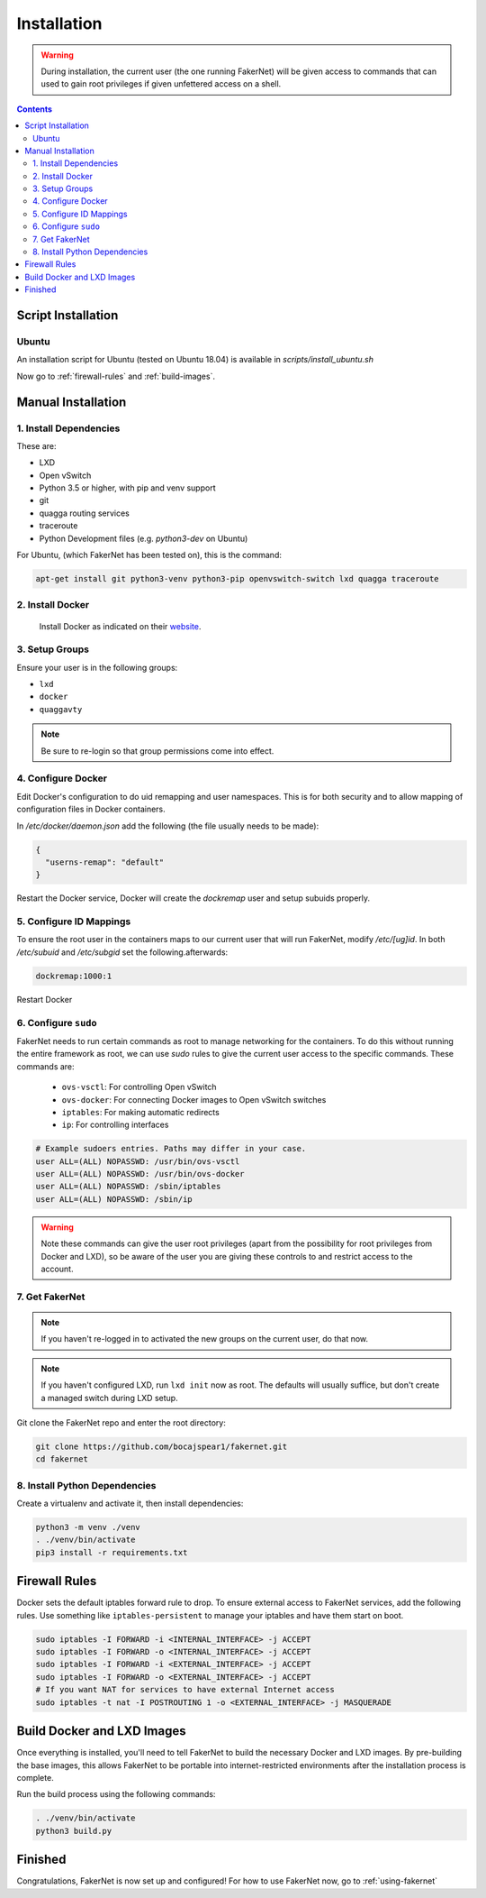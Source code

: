 .. _installation:

Installation 
============

.. warning:: 
   During installation, the current user (the one running FakerNet) will be given access to commands that can used to gain root privileges if given unfettered access on a shell.

.. contents:: Contents
   :depth: 3


Script Installation
^^^^^^^^^^^^^^^^^^^^^

Ubuntu
--------
An installation script for Ubuntu (tested on Ubuntu 18.04) is available in `scripts/install_ubuntu.sh`


Now go to :ref:`firewall-rules` and :ref:`build-images`.

Manual Installation
^^^^^^^^^^^^^^^^^^^^^


1. Install Dependencies
------------------------- 

These are:

* LXD
* Open vSwitch
* Python 3.5 or higher, with pip and venv support
* git
* quagga routing services
* traceroute
* Python Development files (e.g. `python3-dev` on Ubuntu)

For Ubuntu, (which FakerNet has been tested on), this is the command: 


.. code-block:: 

   apt-get install git python3-venv python3-pip openvswitch-switch lxd quagga traceroute

2. Install Docker 
-------------------------

 Install Docker as indicated on their `website <https://docs.docker.com/install/linux/docker-ce/ubuntu/>`_.

3. Setup Groups
-------------------------


Ensure your user is in the following groups:

* ``lxd``
* ``docker``
* ``quaggavty``


.. note::
   Be sure to re-login so that group permissions come into effect.

4. Configure Docker
-------------------------

Edit Docker's configuration to do uid remapping and user namespaces. This is for both security and to allow mapping of configuration files in Docker containers. 

In `/etc/docker/daemon.json` add the following (the file usually needs to be made):

.. code-block::

  {
    "userns-remap": "default"
  }

Restart the Docker service, Docker will create the `dockremap` user and setup subuids properly.

5. Configure ID Mappings
-------------------------

To ensure the root user in the containers maps to our current user that will run FakerNet, modify `/etc/[ug]id`. In both `/etc/subuid` and `/etc/subgid` set the following.afterwards:


.. code-block::

   dockremap:1000:1

Restart Docker

6. Configure ``sudo``
-------------------------

FakerNet needs to run certain commands as root to manage networking for the containers. To do this without running the entire framework as root, we can use `sudo` rules to give the current user access to the specific commands. These commands are:

  * ``ovs-vsctl``: For controlling Open vSwitch
  * ``ovs-docker``: For connecting Docker images to Open vSwitch switches
  * ``iptables``: For making automatic redirects
  * ``ip``: For controlling interfaces

..  code-block:: 

    # Example sudoers entries. Paths may differ in your case.
    user ALL=(ALL) NOPASSWD: /usr/bin/ovs-vsctl
    user ALL=(ALL) NOPASSWD: /usr/bin/ovs-docker
    user ALL=(ALL) NOPASSWD: /sbin/iptables
    user ALL=(ALL) NOPASSWD: /sbin/ip


.. warning:: 
   Note these commands can give the user root privileges (apart from the possibility for root privileges from Docker and LXD), so be aware of the user you are giving these controls to and restrict access to the account.


7. Get FakerNet 
-------------------------

..  note:: 
    If you haven't re-logged in to activated the new groups on the current user, do that now.

..  note::
    If you haven't configured LXD, run ``lxd init`` now as root. The defaults will usually suffice, but don't create a managed switch during LXD setup.

Git clone the FakerNet repo and enter the root directory:

..  code-block:: bash

    git clone https://github.com/bocajspear1/fakernet.git
    cd fakernet

8. Install Python Dependencies
---------------------------------

Create a virtualenv and activate it, then install dependencies:

..  code-block:: bash

    python3 -m venv ./venv
    . ./venv/bin/activate
    pip3 install -r requirements.txt

.. _firewall-rules:

Firewall Rules
^^^^^^^^^^^^^^^^^

Docker sets the default iptables forward rule to drop. To ensure external access to FakerNet services, add the following rules. Use something like ``iptables-persistent`` to manage your iptables and have them start on boot.

..  code-block:: bash

    sudo iptables -I FORWARD -i <INTERNAL_INTERFACE> -j ACCEPT
    sudo iptables -I FORWARD -o <INTERNAL_INTERFACE> -j ACCEPT
    sudo iptables -I FORWARD -i <EXTERNAL_INTERFACE> -j ACCEPT
    sudo iptables -I FORWARD -o <EXTERNAL_INTERFACE> -j ACCEPT
    # If you want NAT for services to have external Internet access
    sudo iptables -t nat -I POSTROUTING 1 -o <EXTERNAL_INTERFACE> -j MASQUERADE

.. _build-images:

Build Docker and LXD Images
^^^^^^^^^^^^^^^^^^^^^^^^^^^^

Once everything is installed, you'll need to tell FakerNet to build the necessary Docker and LXD images. By pre-building the base images, this allows FakerNet to be portable into internet-restricted environments after the installation process is complete.

Run the build process using the following commands:

..  code-block::

    . ./venv/bin/activate
    python3 build.py

Finished
^^^^^^^^^^^

Congratulations, FakerNet is now set up and configured! For how to use FakerNet now, go to :ref:`using-fakernet`